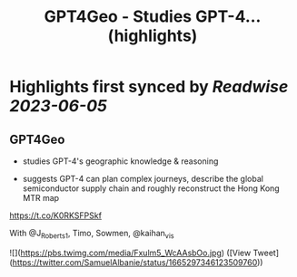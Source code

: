 :PROPERTIES:
:title: GPT4Geo - Studies GPT-4... (highlights)
:END:
:PROPERTIES:
:author: [[SamuelAlbanie on Twitter]]
:full-title: "GPT4Geo - Studies GPT-4..."
:category: [[tweets]]
:url: https://twitter.com/SamuelAlbanie/status/1665297346123509760
:END:

* Highlights first synced by [[Readwise]] [[2023-06-05]]
** GPT4Geo

- studies GPT-4's geographic knowledge & reasoning

- suggests GPT-4 can plan complex journeys, describe the global semiconductor supply chain and roughly reconstruct the Hong Kong MTR map

https://t.co/K0RKSFPSkf

With @J_Roberts_1, Timo, Sowmen, @kaihan_vis 

![](https://pbs.twimg.com/media/Fxulm5_WcAAsbOo.jpg) ([View Tweet](https://twitter.com/SamuelAlbanie/status/1665297346123509760))